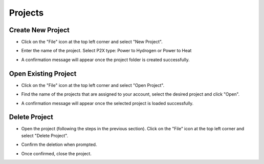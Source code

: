 .. _projects:

Projects
===========================

Create New Project
---------------------------

- Click on the "File" icon at the top left corner and select "New Project".

.. image:: images/project_create_button.png
    :width: 100%

- Enter the name of the project. Select P2X type: Power to Hydrogen or Power to Heat

.. image:: images/project_create_new.png
    :width: 100%

        
- A confirmation message will appear once the project folder is created successfully.

.. image:: images/project_create_new_success.png
    :width: 100%

Open Existing Project
---------------------------

- Click on the "File" icon at the top left corner and select "Open Project".

.. image:: images/project_create_button.png
    :width: 100%

- Find the name of the projects that are assigned to your account, select the desired project and click "Open".

.. image:: images/project_open.png
    :width: 100%
        
- A confirmation message will appear once the selected project is loaded successfully.

.. image:: images/project_open_success.png
    :width: 100%


Delete Project
---------------------------

- Open the project (following the steps in the previous section). Click on the "File" icon at the top left corner and select "Delete Project".

.. image:: images/project_delete.png
    :width: 100%

- Confirm the deletion when prompted.

.. image:: images/project_delete_confirmation.png
    :width: 100%

- Once confirmed, close the project.

.. image:: images/project_delete_success.png
    :width: 100%